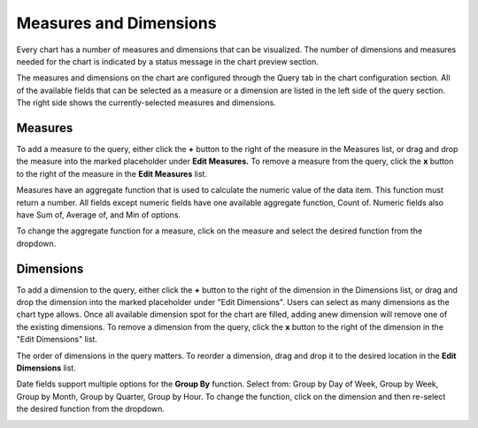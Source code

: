 Measures and Dimensions
=======================

Every chart has a number of measures and dimensions that can be
visualized. The number of dimensions and measures needed for the chart
is indicated by a status message in the chart preview section.

The measures and dimensions on the chart are configured through the
Query tab in the chart configuration section. All of the available
fields that can be selected as a measure or a dimension are listed in
the left side of the query section. The right side shows the
currently-selected measures and dimensions.

Measures
--------

To add a measure to the query, either click the **+** button to the
right of the measure in the Measures list, or drag and drop the measure
into the marked placeholder under **Edit Measures.** To remove a measure
from the query, click the **x** button to the right of the measure in
the **Edit Measures** list.

Measures have an aggregate function that is used to calculate the
numeric value of the data item. This function must return a number. All
fields except numeric fields have one available aggregate function,
Count of. Numeric fields also have Sum of, Average of, and Min of
options.

To change the aggregate function for a measure, click on the measure and
select the desired function from the dropdown.

|image1|

Dimensions
----------

To add a dimension to the query, either click the **+** button to the
right of the dimension in the Dimensions list, or drag and drop the
dimension into the marked placeholder under "Edit Dimensions". Users can
select as many dimensions as the chart type allows. Once all available
dimension spot for the chart are filled, adding anew dimension will
remove one of the existing dimensions. To remove a dimension from the
query, click the **x** button to the right of the dimension in the "Edit
Dimensions" list.

The order of dimensions in the query matters. To reorder a dimension,
drag and drop it to the desired location in the **Edit Dimensions**
list.

Date fields support multiple options for the **Group By** function.
Select from: Group by Day of Week, Group by Week, Group by Month, Group
by Quarter, Group by Hour. To change the function, click on the
dimension and then re-select the desired function from the dropdown.

|image2|

.. |image1| image:: ../../Resources/Images/edit-measures.png
.. |image2| image:: ../../Resources/Images/edit-dimensions.png
